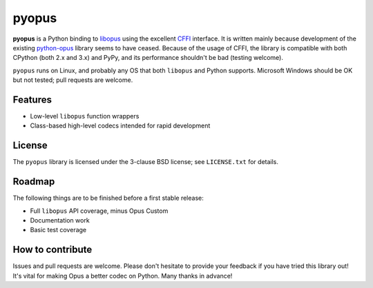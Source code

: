 pyopus
======

**pyopus** is a Python binding to libopus_ using the excellent CFFI_
interface. It is written mainly because development of the existing
python-opus_ library seems to have ceased. Because of the usage of CFFI,
the library is compatible with both CPython (both 2.x and 3.x) and PyPy, and
its performance shouldn't be bad (testing welcome).

``pyopus`` runs on Linux, and probably any OS that both ``libopus`` and Python
supports. Microsoft Windows should be OK but not tested; pull requests are
welcome.

.. _libopus: http://opus-codec.org/
.. _CFFI: https://cffi.readthedocs.org/
.. _python-opus: https://github.com/svartalf/python-opus/


Features
--------

* Low-level ``libopus`` function wrappers
* Class-based high-level codecs intended for rapid development


License
-------

The ``pyopus`` library is licensed under the 3-clause BSD license; see
``LICENSE.txt`` for details.


Roadmap
-------

The following things are to be finished before a first stable release:

* Full ``libopus`` API coverage, minus Opus Custom
* Documentation work
* Basic test coverage


How to contribute
-----------------

Issues and pull requests are welcome. Please don't hesitate to provide your
feedback if you have tried this library out! It's vital for making Opus a
better codec on Python. Many thanks in advance!


.. vim:set ai et ts=4 sw=4 sts=4 fenc=utf-8:
